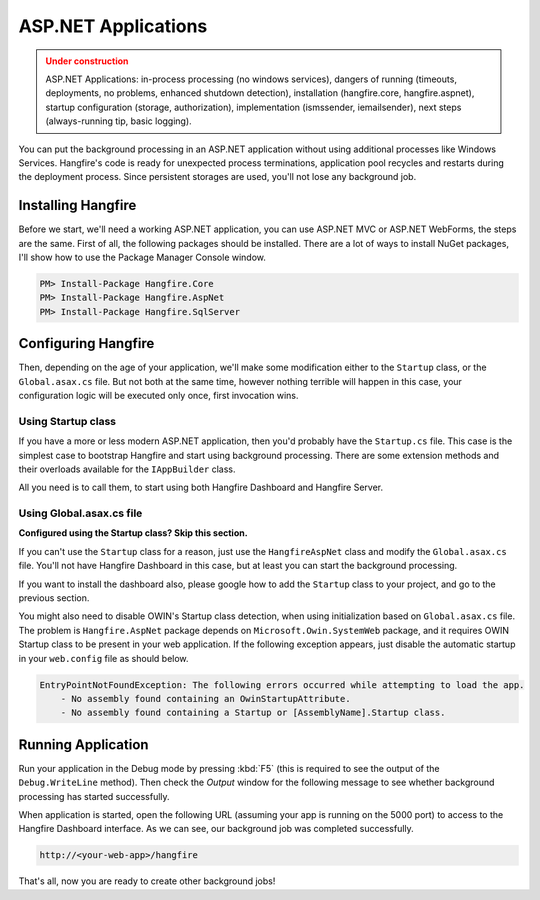 ASP.NET Applications
=========================

.. admonition:: Under construction
   :class: warning

   ASP.NET Applications: in-process processing (no windows services), dangers of running (timeouts, deployments, no problems, enhanced shutdown detection), installation (hangfire.core, hangfire.aspnet), startup configuration (storage, authorization), implementation (ismssender, iemailsender), next steps (always-running tip, basic logging).

You can put the background processing in an ASP.NET application without using additional processes like Windows Services. Hangfire's code is ready for unexpected process terminations, application pool recycles and restarts during the deployment process. Since persistent storages are used, you'll not lose any background job.

Installing Hangfire
--------------------

Before we start, we'll need a working ASP.NET application, you can use ASP.NET MVC or ASP.NET WebForms, the steps are the same. First of all, the following packages should be installed. There are a lot of ways to install NuGet packages, I'll show how to use the Package Manager Console window.

.. code-block:: powershell

   PM> Install-Package Hangfire.Core
   PM> Install-Package Hangfire.AspNet
   PM> Install-Package Hangfire.SqlServer

Configuring Hangfire
---------------------

Then, depending on the age of your application, we'll make some modification either to the ``Startup`` class, or the ``Global.asax.cs`` file. But not both at the same time, however nothing terrible will happen in this case, your configuration logic will be executed only once, first invocation wins.

Using Startup class
~~~~~~~~~~~~~~~~~~~~

If you have a more or less modern ASP.NET application, then you'd probably have the ``Startup.cs`` file. This case is the simplest case to bootstrap Hangfire and start using background processing. There are some extension methods and their overloads available for the ``IAppBuilder`` class.

All you need is to call them, to start using both Hangfire Dashboard and Hangfire Server.

.. code-block:: c#
   :emphasize-lines: 2,6,16-17,20

   // Startup.cs
   using Hangfire;

   public class Startup
   {
       private IEnumerable<IDisposable> GetHangfireServers()
       {
           GlobalConfiguration.Configuration.UseSqlServerStorage(
               "Database=Hangfire.Sample; Integrated Security=True;");

           yield return new BackgroundJobServer();
       }

       public void Configuration(IAppBuilder app)
       {
           app.UseHangfireAspNet(GetHangfireServers);
           app.UseHangfireDashboard();

           // Let's also create a sample background job
           BackgroundJob.Enqueue(() => Debug.WriteLine("Hello world from Hangfire!"));
       }
   }

Using Global.asax.cs file
~~~~~~~~~~~~~~~~~~~~~~~~~~

**Configured using the Startup class? Skip this section.** 

If you can't use the ``Startup`` class for a reason, just use the ``HangfireAspNet`` class and modify the ``Global.asax.cs`` file. You'll not have Hangfire Dashboard in this case, but at least you can start the background processing. 

If you want to install the dashboard also, please google how to add the ``Startup`` class to your project, and go to the previous section.

.. code-block:: c#
   :emphasize-lines: 2,6,19,22

   // Global.asax.cs
   using Hangfire;

   public class MvcApplication : System.Web.HttpApplication
   {
       private IEnumerable<IDisposable> GetHangfireServers()
       {
           GlobalConfiguration.Configuration.UseSqlServerStorage(
               "Database=Hangfire.Sample; Integrated Security=True;");

           yield return new BackgroundJobServer();
       }

       protected void Application_Start()
       {
           AreaRegistration.RegisterAllAreas();
           RouteConfig.RegisterRoutes(RouteTable.Routes);

           HangfireAspNet.Use(GetHangfireServers);

           // Let's also create a sample background job
           BackgroundJob.Enqueue(() => Debug.WriteLine("Hello world from Hangfire!"));
       }
   }

You might also need to disable OWIN's Startup class detection, when using initialization based on ``Global.asax.cs`` file. The problem is ``Hangfire.AspNet`` package depends on ``Microsoft.Owin.SystemWeb`` package, and it requires OWIN Startup class to be present in your web application. If the following exception appears, just disable the automatic startup in your ``web.config`` file as should below.

.. code-block:: csharp

   EntryPointNotFoundException: The following errors occurred while attempting to load the app.
       - No assembly found containing an OwinStartupAttribute.
       - No assembly found containing a Startup or [AssemblyName].Startup class.

.. code-block:: xml
   :emphasize-lines: 6

   <appSettings>
     <add key="webpages:Version" value="3.0.0.0" />
     <add key="webpages:Enabled" value="false" />
     <add key="ClientValidationEnabled" value="true" />
     <add key="UnobtrusiveJavaScriptEnabled" value="true" />
     <add key="owin:AutomaticAppStartup" value="false"/>
   </appSettings>

Running Application
--------------------

Run your application in the Debug mode by pressing :kbd:`F5` (this is required to see the output of the ``Debug.WriteLine`` method). Then check the *Output* window for the following message to see whether background processing has started successfully.

.. image:: debug-output.png

When application is started, open the following URL (assuming your app is running on the 5000 port) to access to the Hangfire Dashboard interface. As we can see, our background job was completed successfully.

.. code-block:: bash

   http://<your-web-app>/hangfire

.. image:: first-job.png

That's all, now you are ready to create other background jobs!
